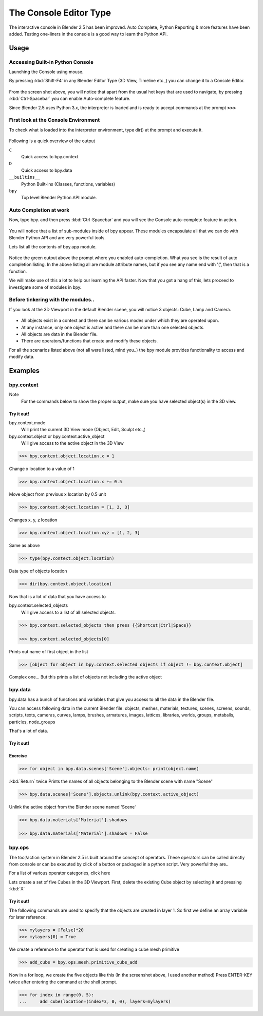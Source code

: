 
***********************
The Console Editor Type
***********************

The interactive console in Blender 2.5 has been improved. Auto Complete,
Python Reporting & more features have been added.
Testing one-liners in the console is a good way to learn the Python API.


Usage
=====

Accessing Built-in Python Console
---------------------------------

Launching the Console using mouse.

.. youtube:: Ge2Kwy5EGE0

By pressing :kbd:`Shift-F4` in any Blender Editor Type (3D View, Timeline etc.,)
you can change it to a Console Editor.


.. figure:: /images/Manual-Part-XX-Manual-Extensions-Python-Console-Default-Console.jpg
   :width: 600px


From the screen shot above,
you will notice that apart from the usual hot keys that are used to navigate,
by pressing :kbd:`Ctrl-Spacebar` you can enable Auto-complete feature.

Since Blender 2.5 uses Python 3.x,
the interpreter is loaded and is ready to accept commands at the prompt **>>>**


First look at the Console Environment
-------------------------------------

To check what is loaded into the interpreter environment, type dir()
at the prompt and execute it.


.. figure:: /images/Manual-Part-XX-Manual-Extensions-Python-Console-Listing-Globals.jpg
   :width: 600px


Following is a quick overview of the output

``C``
   Quick access to bpy.context
``D``
   Quick access to bpy.data
``__builtins__``
   Python Built-ins (Classes, functions, variables)
``bpy``
   Top level Blender Python API module.


Auto Completion at work
-----------------------

Now, type bpy. and then press :kbd:`Ctrl-Spacebar` and you will see the Console
auto-complete feature in action.


.. figure:: /images/Manual-Part-XX-Manual-Extensions-Python-Console-Auto-Completion.jpg
   :width: 600px


You will notice that a list of sub-modules inside of bpy appear. These modules encapsulate all
that we can do with Blender Python API and are very powerful tools.

Lets list all the contents of bpy.app module.


.. figure:: /images/Manual-Part-XX-Manual-Extensions-Python-Console-List-SubModule-Contents.jpg
   :width: 600px


Notice the green output above the prompt where you enabled auto-completion.
What you see is the result of auto completion listing.
In the above listing all are module attribute names, but if you see any name end with '(',
then that is a function.

We will make use of this a lot to help our learning the API faster.
Now that you got a hang of this, lets proceed to investigate some of modules in bpy.


Before tinkering with the modules..
-----------------------------------

If you look at the 3D Viewport in the default Blender scene, you will notice 3 objects: Cube,
Lamp and Camera.


.. figure:: /images/Manual-Part-XX-Manual-Extensions-Python-Console-Default-Scene.jpg
   :width: 600px


- All objects exist in a context and there can be various modes under which they are operated upon.
- At any instance, only one object is active and there can be more than one selected objects.
- All objects are data in the Blender file.
- There are operators/functions that create and modify these objects.

For all the scenarios listed above (not all were listed, mind you..)
the bpy module provides functionality to access and modify data.


Examples
========

bpy.context
-----------

Note
   For the commands below to show the proper output, make sure you have selected object(s) in the 3D view.


.. figure:: /images/Manual-Part-XX-Manual-Extensions-Python-Console-Example-bpy-context.jpg
   :width: 600px


Try it out!
^^^^^^^^^^^

bpy.context.mode
   Will print the current 3D View mode (Object, Edit, Sculpt etc.,)

bpy.context.object or bpy.context.active_object
   Will give access to the active object in the 3D View

.. code-block:: python

   >>> bpy.context.object.location.x = 1


Change x location to a value of 1

.. code-block:: python

   >>> bpy.context.object.location.x += 0.5


Move object from previous x location by 0.5 unit

.. code-block:: python

   >>> bpy.context.object.location = [1, 2, 3]


Changes x, y, z location

.. code-block:: python

   >>> bpy.context.object.location.xyz = [1, 2, 3]


Same as above

.. code-block:: python

   >>> type(bpy.context.object.location)


Data type of objects location

.. code-block:: python

   >>> dir(bpy.context.object.location)


Now that is a lot of data that you have access to

bpy.context.selected_objects
   Will give access to a list of all selected objects.

.. code-block:: python

   >>> bpy.context.selected_objects then press {{Shortcut|Ctrl|Space}}

   >>> bpy.context.selected_objects[0]


Prints out name of first object in the list

.. code-block:: python

   >>> [object for object in bpy.context.selected_objects if object != bpy.context.object]


Complex one... But this prints a list of objects not including the active object


bpy.data
--------

bpy.data has a bunch of functions and variables that give you access to all the data in the
Blender file.

You can access following data in the current Blender file:
objects, meshes, materials, textures, scenes, screens, sounds, scripts, texts,
cameras, curves, lamps, brushes, armatures, images, lattices, libraries, worlds,
groups, metaballs, particles, node_groups

That's a lot of data.


Try it out!
^^^^^^^^^^^

.. figure:: /images/Manual-Part-XX-Manual-Extensions-Python-Console-Example-bpy-data.jpg
   :width: 600px


Exercise
^^^^^^^^

.. code-block:: python

   >>> for object in bpy.data.scenes['Scene'].objects: print(object.name)

:kbd:`Return` twice
Prints the names of all objects belonging to the Blender scene with name "Scene"

.. code-block:: python

   >>> bpy.data.scenes['Scene'].objects.unlink(bpy.context.active_object)


Unlink the active object from the Blender scene named 'Scene'

.. code-block:: python

   >>> bpy.data.materials['Material'].shadows

   >>> bpy.data.materials['Material'].shadows = False


bpy.ops
-------

The tool/action system in Blender 2.5 is built around the concept of operators. These
operators can be called directly from console or can be executed by click of a button or
packaged in a python script. Very powerful they are..

For a list of various operator categories, click here

Lets create a set of five Cubes in the 3D Viewport. First,
delete the existing Cube object by selecting it and pressing :kbd:`X`


Try it out!
^^^^^^^^^^^

The following commands are used to specify that the objects are created in layer 1.
So first we define an array variable for later reference:

.. code-block:: python

   >>> mylayers = [False]*20
   >>> mylayers[0] = True


We create a reference to the operator that is used for creating a cube mesh primitive

.. code-block:: python

   >>> add_cube = bpy.ops.mesh.primitive_cube_add


Now in a for loop, we create the five objects like this (In the screenshot above,
I used another method)
Press ENTER-KEY twice after entering the command at the shell prompt.

.. code-block:: python

   >>> for index in range(0, 5):
   ...     add_cube(location=(index*3, 0, 0), layers=mylayers)


.. figure:: /images/Manual-Part-XX-Manual-Extensions-Python-Console-Example-bpy-ops.jpg
   :width: 400px

